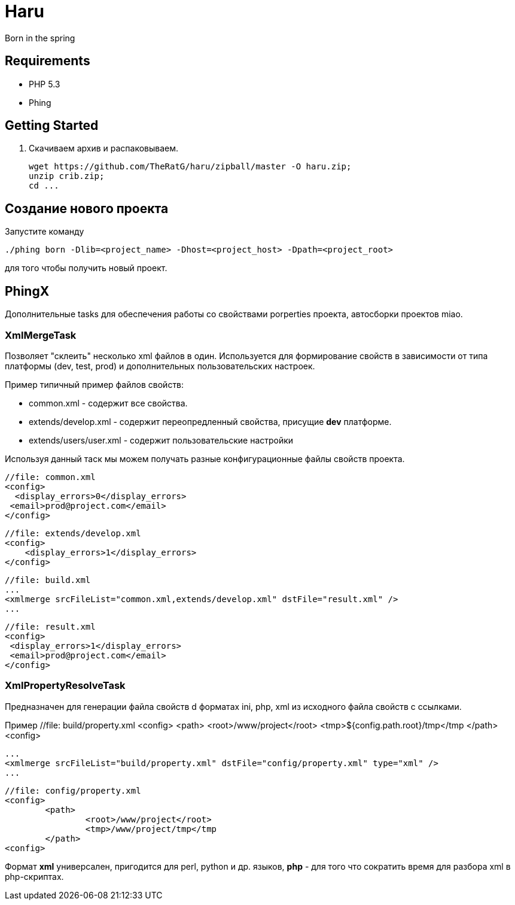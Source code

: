 Haru
====

Born in the spring

== Requirements
* PHP 5.3
* Phing

== Getting Started

. Скачиваем архив и распаковываем.
+
----
wget https://github.com/TheRatG/haru/zipball/master -O haru.zip;
unzip crib.zip;
cd ...
----

== Создание нового проекта
Запустите команду
[source,shell]
------------
./phing born -Dlib=<project_name> -Dhost=<project_host> -Dpath=<project_root>
------------
для того чтобы получить новый проект.

== PhingX

Дополнительные tasks для обеспечения работы со свойствами porperties проекта, автосборки проектов miao.

=== XmlMergeTask

Позволяет "склеить" несколько xml файлов в один. Используется для формирование свойств 
в зависимости от типа платформы (dev, test, prod) и дополнительных пользовательских настроек.

Пример типичный пример файлов свойств:

* common.xml - содержит все свойства.
* extends/develop.xml - содержит переопредленный свойства, присущие *dev* платформе.
* extends/users/user.xml - содержит пользовательские настройки

Используя данный таск мы можем получать разные конфигурационные файлы свойств проекта.


    //file: common.xml
    <config>
      <display_errors>0</display_errors>
	    <email>prod@project.com</email>
    </config>

    //file: extends/develop.xml
    <config>
        <display_errors>1</display_errors>	
    </config>

    //file: build.xml
    ...
    <xmlmerge srcFileList="common.xml,extends/develop.xml" dstFile="result.xml" />
    ...
    
    //file: result.xml
    <config>
	    <display_errors>1</display_errors>
	    <email>prod@project.com</email>
    </config>
    
=== XmlPropertyResolveTask

Предназначен для генерации файла свойств d форматах ini, php, xml из исходного файла свойств с ссылками.

Пример
	//file: build/property.xml
	<config>
		<path>
			<root>/www/project</root>
			<tmp>${config.path.root}/tmp</tmp
		</path>
	<config>
	
	...
	<xmlmerge srcFileList="build/property.xml" dstFile="config/property.xml" type="xml" />
	...
	
	//file: config/property.xml
	<config>
		<path>
			<root>/www/project</root>
			<tmp>/www/project/tmp</tmp
		</path>
	<config>
	
Формат *xml* универсален, пригодится для perl, python и др. языков, 
*php* - для того что сократить время для разбора xml в php-скриптах.